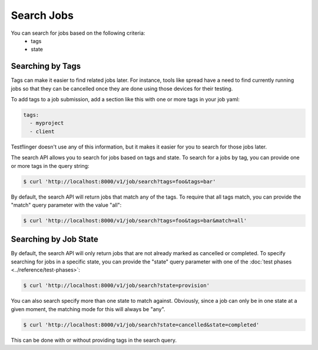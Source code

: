 Search Jobs
=============

You can search for jobs based on the following criteria:
   * tags
   * state


Searching by Tags
------------------

Tags can make it easier to find related jobs later. For instance, tools like
spread have a need to find currently running jobs so that they can be
cancelled once they are done using those devices for their testing.

To add tags to a job submission, add a section like this with one or more tags
in your job yaml:

.. code-block:: yaml

      tags:
        - myproject
        - client

Testflinger doesn't use any of this information, but it makes it easier for
you to search for those jobs later.

The search API allows you to search for jobs based on tags and state. To
search for a jobs by tag, you can provide one or more tags in the query string:

.. code-block:: console

      $ curl 'http://localhost:8000/v1/job/search?tags=foo&tags=bar'

By default, the search API will return jobs that match any of the tags. To
require that all tags match, you can provide the "match" query parameter with
the value "all":

.. code-block:: console

      $ curl 'http://localhost:8000/v1/job/search?tags=foo&tags=bar&match=all'

Searching by Job State
-----------------------

By default, the search API will only return jobs that are not already marked as
cancelled or completed. To specify searching for jobs in a specific state, you
can provide the "state" query parameter with one of the
:doc:`test phases <../reference/test-phases>`:

.. code-block:: console

      $ curl 'http://localhost:8000/v1/job/search?state=provision'

You can also search specify more than one state to match against. Obviously,
since a job can only be in one state at a given moment, the matching mode
for this will always be "any".

.. code-block:: console

      $ curl 'http://localhost:8000/v1/job/search?state=cancelled&state=completed'

This can be done with or without providing tags in the search query.
